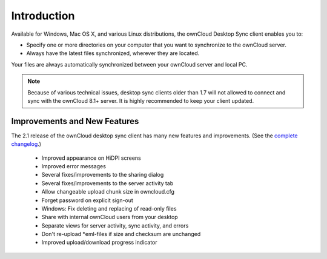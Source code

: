 ============
Introduction
============

Available for Windows, Mac OS X, and various Linux distributions, the ownCloud 
Desktop Sync client enables you to:

- Specify one or more directories on your computer that you want to synchronize
  to the ownCloud server.
- Always have the latest files synchronized, wherever they are located.

Your files are always automatically synchronized between your ownCloud server 
and local PC.

.. note:: Because of various technical issues, desktop sync clients older than 
   1.7 will not allowed to connect and sync with the ownCloud 8.1+ server. It 
   is highly recommended to keep your client updated.
   
Improvements and New Features
-----------------------------

The 2.1 release of the ownCloud desktop sync client has many new features and 
improvements. (See the `complete changelog 
<https://owncloud.org/changelog/desktop/>`_.)
 
  * Improved appearance on HiDPI screens
  * Improved error messages
  * Several fixes/improvements to the sharing dialog
  * Several fixes/improvements to the server activity tab
  * Allow changeable upload chunk size in owncloud.cfg
  * Forget password on explicit sign-out
  * Windows: Fix deleting and replacing of read-only files
  * Share with internal ownCloud users from your desktop
  * Separate views for server activity, sync activity, and errors
  * Don't re-upload *eml-files if size and checksum are unchanged
  * Improved upload/download progress indicator
  
